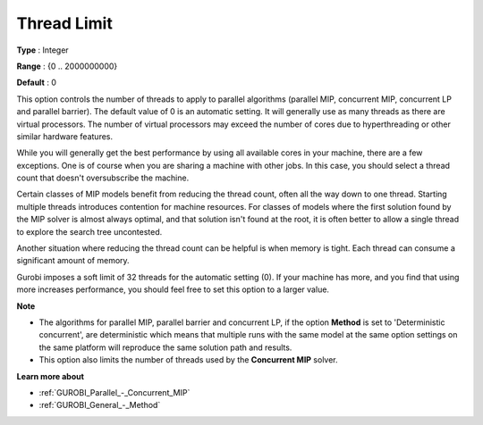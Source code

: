 .. _GUROBI_Parallel_-_Thread_Limit:


Thread Limit
============



**Type** :	Integer	

**Range** :	{0 .. 2000000000}	

**Default** :	0	



This option controls the number of threads to apply to parallel algorithms (parallel MIP, concurrent MIP, concurrent LP and parallel barrier). The default value of 0 is an automatic setting. It will generally use as many threads as there are virtual processors. The number of virtual processors may exceed the number of cores due to hyperthreading or other similar hardware features.



While you will generally get the best performance by using all available cores in your machine, there are a few exceptions. One is of course when you are sharing a machine with other jobs. In this case, you should select a thread count that doesn't oversubscribe the machine.



Certain classes of MIP models benefit from reducing the thread count, often all the way down to one thread. Starting multiple threads introduces contention for machine resources. For classes of models where the first solution found by the MIP solver is almost always optimal, and that solution isn't found at the root, it is often better to allow a single thread to explore the search tree uncontested.



Another situation where reducing the thread count can be helpful is when memory is tight. Each thread can consume a significant amount of memory.



Gurobi imposes a soft limit of 32 threads for the automatic setting (0). If your machine has more, and you find that using more increases performance, you should feel free to set this option to a larger value.



**Note** 

*	The algorithms for parallel MIP, parallel barrier and concurrent LP, if the option **Method**  is set to 'Deterministic concurrent', are deterministic which means that multiple runs with the same model at the same option settings on the same platform will reproduce the same solution path and results.
*	This option also limits the number of threads used by the **Concurrent MIP**  solver.




**Learn more about** 

*	:ref:`GUROBI_Parallel_-_Concurrent_MIP` 
*	:ref:`GUROBI_General_-_Method` 



